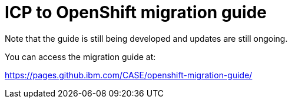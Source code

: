 = ICP to OpenShift migration guide
:toc:

Note that the guide is still being developed and updates are still ongoing.

You can access the migration guide at:

https://pages.github.ibm.com/CASE/openshift-migration-guide/


